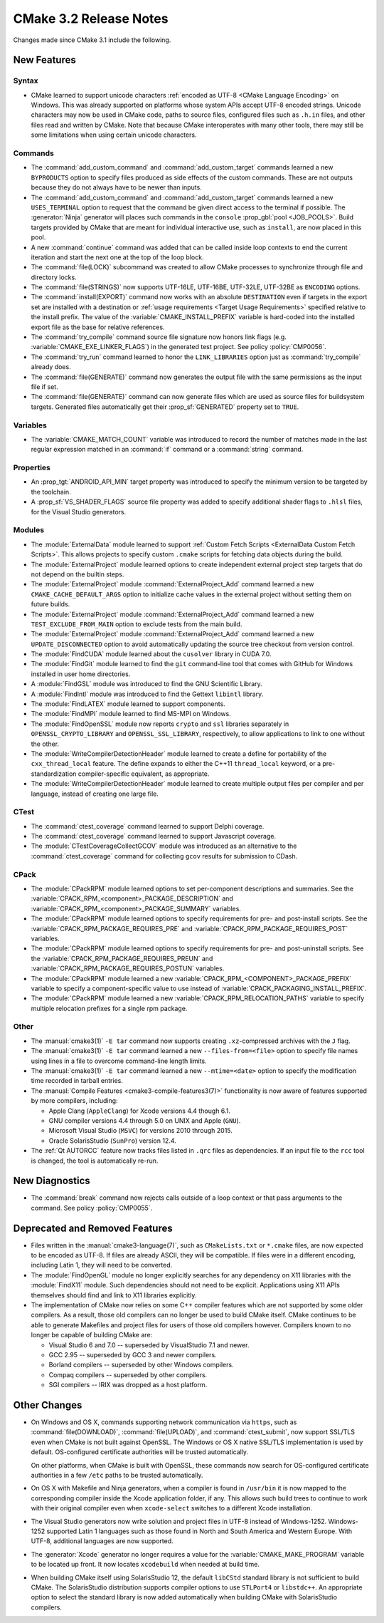 CMake 3.2 Release Notes
***********************

.. only:: html

  .. contents::

Changes made since CMake 3.1 include the following.

New Features
============

Syntax
------

* CMake learned to support unicode characters
  :ref:`encoded as UTF-8 <CMake Language Encoding>`
  on Windows.  This was already supported on platforms whose
  system APIs accept UTF-8 encoded strings.
  Unicode characters may now be used in CMake code, paths to
  source files, configured files such as ``.h.in`` files, and
  other files read and written by CMake.  Note that because CMake
  interoperates with many other tools, there may still be some
  limitations when using certain unicode characters.

Commands
--------

* The :command:`add_custom_command` and :command:`add_custom_target`
  commands learned a new ``BYPRODUCTS`` option to specify files
  produced as side effects of the custom commands.  These are not
  outputs because they do not always have to be newer than inputs.

* The :command:`add_custom_command` and :command:`add_custom_target`
  commands learned a new ``USES_TERMINAL`` option to request that
  the command be given direct access to the terminal if possible.
  The :generator:`Ninja` generator will places such commands in the
  ``console`` :prop_gbl:`pool <JOB_POOLS>`.  Build targets provided by CMake
  that are meant for individual interactive use, such as ``install``, are now
  placed in this pool.

* A new :command:`continue` command was added that can be called inside loop
  contexts to end the current iteration and start the next one at the top of
  the loop block.

* The :command:`file(LOCK)` subcommand was created to allow CMake
  processes to synchronize through file and directory locks.

* The :command:`file(STRINGS)` now supports UTF-16LE, UTF-16BE,
  UTF-32LE, UTF-32BE as ``ENCODING`` options.

* The :command:`install(EXPORT)` command now works with an absolute
  ``DESTINATION`` even if targets in the export set are installed
  with a destination or :ref:`usage requirements <Target Usage Requirements>`
  specified relative to the install prefix.  The value of the
  :variable:`CMAKE_INSTALL_PREFIX` variable is hard-coded into the installed
  export file as the base for relative references.

* The :command:`try_compile` command source file signature now honors
  link flags (e.g. :variable:`CMAKE_EXE_LINKER_FLAGS`) in the generated
  test project.  See policy :policy:`CMP0056`.

* The :command:`try_run` command learned to honor the ``LINK_LIBRARIES``
  option just as :command:`try_compile` already does.

* The :command:`file(GENERATE)` command now generates the output file with
  the same permissions as the input file if set.

* The :command:`file(GENERATE)` command can now generate files which are
  used as source files for buildsystem targets.  Generated files
  automatically get their :prop_sf:`GENERATED` property set to ``TRUE``.

Variables
---------

* The :variable:`CMAKE_MATCH_COUNT` variable was introduced to record the
  number of matches made in the last regular expression matched in an
  :command:`if` command or a :command:`string` command.

Properties
----------

* An :prop_tgt:`ANDROID_API_MIN` target property was introduced to
  specify the minimum version to be targeted by the toolchain.

* A :prop_sf:`VS_SHADER_FLAGS` source file property was added to specify
  additional shader flags to ``.hlsl`` files, for the Visual Studio
  generators.

Modules
-------

* The :module:`ExternalData` module learned to support
  :ref:`Custom Fetch Scripts <ExternalData Custom Fetch Scripts>`.
  This allows projects to specify custom ``.cmake`` scripts for
  fetching data objects during the build.

* The :module:`ExternalProject` module learned options to create
  independent external project step targets that do not depend
  on the builtin steps.

* The :module:`ExternalProject` module :command:`ExternalProject_Add`
  command learned a new ``CMAKE_CACHE_DEFAULT_ARGS`` option to
  initialize cache values in the external project without setting
  them on future builds.

* The :module:`ExternalProject` module :command:`ExternalProject_Add`
  command learned a new ``TEST_EXCLUDE_FROM_MAIN`` option to exclude
  tests from the main build.

* The :module:`ExternalProject` module :command:`ExternalProject_Add`
  command learned a new ``UPDATE_DISCONNECTED`` option to avoid
  automatically updating the source tree checkout from version control.

* The :module:`FindCUDA` module learned about the ``cusolver``
  library in CUDA 7.0.

* The :module:`FindGit` module learned to find the ``git`` command-line tool
  that comes with GitHub for Windows installed in user home directories.

* A :module:`FindGSL` module was introduced to find the
  GNU Scientific Library.

* A :module:`FindIntl` module was introduced to find the
  Gettext ``libintl`` library.

* The :module:`FindLATEX` module learned to support components.

* The :module:`FindMPI` module learned to find MS-MPI on Windows.

* The :module:`FindOpenSSL` module now reports ``crypto`` and ``ssl``
  libraries separately in ``OPENSSL_CRYPTO_LIBRARY`` and
  ``OPENSSL_SSL_LIBRARY``, respectively, to allow applications to
  link to one without the other.

* The :module:`WriteCompilerDetectionHeader` module learned to
  create a define for portability of the ``cxx_thread_local`` feature.
  The define expands to either the C++11 ``thread_local`` keyword, or a
  pre-standardization compiler-specific equivalent, as appropriate.

* The :module:`WriteCompilerDetectionHeader` module learned to create
  multiple output files per compiler and per language, instead of creating
  one large file.

CTest
-----

* The :command:`ctest_coverage` command learned to support Delphi coverage.

* The :command:`ctest_coverage` command learned to support Javascript coverage.

* The :module:`CTestCoverageCollectGCOV` module was introduced as an
  alternative to the :command:`ctest_coverage` command for collecting
  ``gcov`` results for submission to CDash.

CPack
-----

* The :module:`CPackRPM` module learned options to set per-component
  descriptions and summaries.  See the
  :variable:`CPACK_RPM_<component>_PACKAGE_DESCRIPTION` and
  :variable:`CPACK_RPM_<component>_PACKAGE_SUMMARY` variables.

* The :module:`CPackRPM` module learned options to specify
  requirements for pre- and post-install scripts.  See the
  :variable:`CPACK_RPM_PACKAGE_REQUIRES_PRE` and
  :variable:`CPACK_RPM_PACKAGE_REQUIRES_POST` variables.

* The :module:`CPackRPM` module learned options to specify
  requirements for pre- and post-uninstall scripts.  See the
  :variable:`CPACK_RPM_PACKAGE_REQUIRES_PREUN` and
  :variable:`CPACK_RPM_PACKAGE_REQUIRES_POSTUN` variables.

* The :module:`CPackRPM` module learned a new
  :variable:`CPACK_RPM_<COMPONENT>_PACKAGE_PREFIX` variable to
  specify a component-specific value to use instead of
  :variable:`CPACK_PACKAGING_INSTALL_PREFIX`.

* The :module:`CPackRPM` module learned a new
  :variable:`CPACK_RPM_RELOCATION_PATHS` variable to
  specify multiple relocation prefixes for a single rpm package.

Other
-----

* The :manual:`cmake3(1)` ``-E tar`` command now supports creating
  ``.xz``-compressed archives with the ``J`` flag.

* The :manual:`cmake3(1)` ``-E tar`` command learned a new
  ``--files-from=<file>`` option to specify file names using
  lines in a file to overcome command-line length limits.

* The :manual:`cmake3(1)` ``-E tar`` command learned a new
  ``--mtime=<date>`` option to specify the modification time
  recorded in tarball entries.

* The :manual:`Compile Features <cmake3-compile-features3(7)>` functionality
  is now aware of features supported by more compilers, including:

  * Apple Clang (``AppleClang``) for Xcode versions 4.4 though 6.1.
  * GNU compiler versions 4.4 through 5.0 on UNIX and Apple (``GNU``).
  * Microsoft Visual Studio (``MSVC``) for versions 2010 through 2015.
  * Oracle SolarisStudio (``SunPro``) version 12.4.

* The :ref:`Qt AUTORCC` feature now tracks files listed in ``.qrc`` files
  as dependencies. If an input file to the ``rcc`` tool is changed, the tool
  is automatically re-run.

New Diagnostics
===============

* The :command:`break` command now rejects calls outside of a loop
  context or that pass arguments to the command.
  See policy :policy:`CMP0055`.

Deprecated and Removed Features
===============================

* Files written in the :manual:`cmake3-language(7)`, such as
  ``CMakeLists.txt`` or ``*.cmake`` files, are now expected to be
  encoded as UTF-8.  If files are already ASCII, they will be
  compatible.  If files were in a different encoding, including
  Latin 1, they will need to be converted.

* The :module:`FindOpenGL` module no longer explicitly searches
  for any dependency on X11 libraries with the :module:`FindX11`
  module.  Such dependencies should not need to be explicit.
  Applications using X11 APIs themselves should find and link
  to X11 libraries explicitly.

* The implementation of CMake now relies on some C++ compiler features which
  are not supported by some older compilers.  As a result, those old compilers
  can no longer be used to build CMake itself.  CMake continues to be able to
  generate Makefiles and project files for users of those old compilers
  however.  Compilers known to no longer be capable of building CMake are:

  * Visual Studio 6 and 7.0 -- superseded by VisualStudio 7.1 and newer.
  * GCC 2.95 -- superseded by GCC 3 and newer compilers.
  * Borland compilers -- superseded by other Windows compilers.
  * Compaq compilers -- superseded by other compilers.
  * SGI compilers -- IRIX was dropped as a host platform.

Other Changes
=============

* On Windows and OS X, commands supporting network communication
  via ``https``, such as :command:`file(DOWNLOAD)`,
  :command:`file(UPLOAD)`, and :command:`ctest_submit`, now support
  SSL/TLS even when CMake is not built against OpenSSL.
  The Windows or OS X native SSL/TLS implementation is used by default.
  OS-configured certificate authorities will be trusted automatically.

  On other platforms, when CMake is built with OpenSSL, these
  commands now search for OS-configured certificate authorities
  in a few ``/etc`` paths to be trusted automatically.

* On OS X with Makefile and Ninja generators, when a compiler is found
  in ``/usr/bin`` it is now mapped to the corresponding compiler inside
  the Xcode application folder, if any.  This allows such build
  trees to continue to work with their original compiler even when
  ``xcode-select`` switches to a different Xcode installation.

* The Visual Studio generators now write solution and project
  files in UTF-8 instead of Windows-1252.  Windows-1252 supported
  Latin 1 languages such as those found in North and South America
  and Western Europe.  With UTF-8, additional languages are now
  supported.

* The :generator:`Xcode` generator no longer requires a value for
  the :variable:`CMAKE_MAKE_PROGRAM` variable to be located up front.
  It now locates ``xcodebuild`` when needed at build time.

* When building CMake itself using SolarisStudio 12, the default ``libCStd``
  standard library is not sufficient to build CMake.  The SolarisStudio
  distribution supports compiler options to use ``STLPort4`` or ``libstdc++``.
  An appropriate option to select the standard library is now added
  automatically when building CMake with SolarisStudio compilers.

